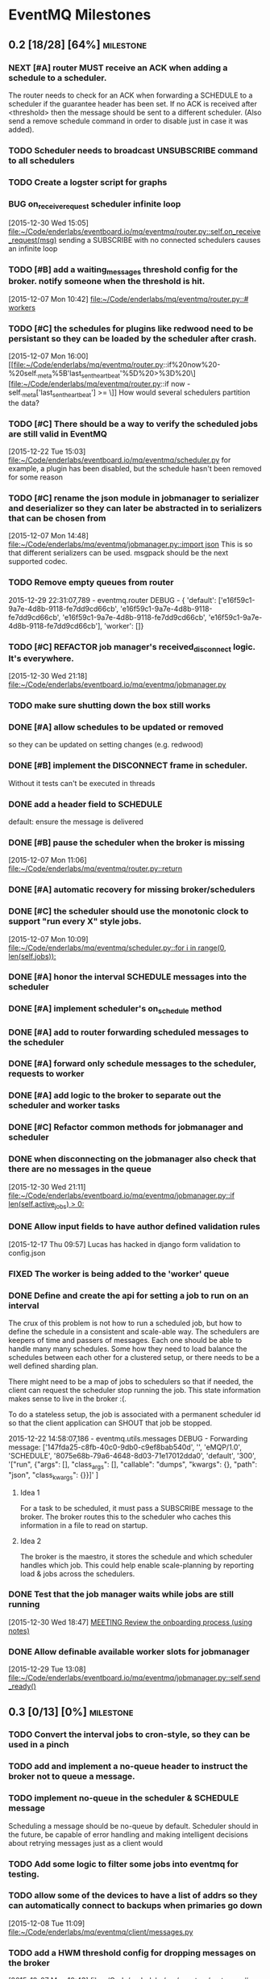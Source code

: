 * EventMQ Milestones
** 0.2 [18/28] [64%]                                              :milestone:
:PROPERTIES:
:ID:          2954195A-5456-4787-A27F-E64E3B3E84CA
:DESCRIPTION: Add support for scheduling messages. Bonus: Add support for
              Redwood integration
:END:
*** NEXT [#A] router MUST receive an ACK when adding a schedule to a scheduler.
:PROPERTIES:
:ID:       DF4440E7-58AC-4AE9-8991-F24934C0C370
:CREATED:   <2015-12-30 Wed 17:00>
:END:
:LOGBOOK:
CLOCK: [2015-12-30 Wed 16:59]--[2015-12-30 Wed 17:10] =>  0:11
:END:
The router needs to check for an ACK when forwarding a SCHEDULE to a
scheduler if the guarantee header has been set. If no ACK is received after
<threshold> then the message should be sent to a different scheduler. (Also
send a remove schedule command in order to disable just in case it was added).
*** TODO Scheduler needs to broadcast UNSUBSCRIBE command to all schedulers
*** TODO Create a logster script for graphs
*** BUG on_receive_request scheduler infinite loop
:PROPERTIES:
:ID:       8C5D596A-30B2-4EA1-A715-D3E613A19260
:END:
:LOGBOOK:
CLOCK: [2015-12-30 Wed 15:05]--[2015-12-30 Wed 15:06] =>  0:01
:END:
[2015-12-30 Wed 15:05]
[[file:~/Code/enderlabs/eventboard.io/mq/eventmq/router.py::self.on_receive_request(msg)]]
sending a SUBSCRIBE with no connected schedulers causes an infinite loop
*** TODO [#B] add a waiting_messages threshold config for the broker. notify someone when the threshold is hit.
:PROPERTIES:
:ID:       D233DFD8-67AD-4D55-B123-D75D4C898F9D
:END:
[2015-12-07 Mon 10:42]
[[file:~/Code/enderlabs/mq/eventmq/router.py::#%20workers][file:~/Code/enderlabs/mq/eventmq/router.py::#
workers]]
*** TODO [#C] the schedules for plugins like redwood need to be persistant so they can be loaded by the scheduler after crash.
:PROPERTIES:
:ID:       944903B8-BF73-4F73-82E0-4EFD07613118
:END:
[2015-12-07 Mon 16:00]
[[file:~/Code/enderlabs/mq/eventmq/router.py::if%20now%20-%20self._meta%5B'last_sent_heartbeat'%5D%20>%3D%20\][file:~/Code/enderlabs/mq/eventmq/router.py::if now - self._meta['last_sent_heartbeat'] >= \]]
How would several schedulers partition the data?
*** TODO [#C] There should be a way to verify the scheduled jobs are still valid in EventMQ
:PROPERTIES:
:ID:       C783B048-777D-424B-B788-D0DEE1C86E6E
:END:
:LOGBOOK:
CLOCK: [2015-12-22 Tue 15:17]--[2015-12-28 Mon 13:34] => 142:17
CLOCK: [2015-12-22 Tue 15:06]--[2015-12-22 Tue 15:11] =>  0:05
CLOCK: [2015-12-22 Tue 15:03]--[2015-12-22 Tue 15:06] =>  0:03
:END:
[2015-12-22 Tue 15:03]
[[file:~/Code/enderlabs/eventboard.io/mq/eventmq/scheduler.py]]
for example, a plugin has been disabled, but the schedule hasn't been removed
for some reason
*** TODO [#C] rename the json module in jobmanager to serializer and deserializer so they can later be abstracted in to serializers that can be chosen from
:PROPERTIES:
:ID:       E5CF91A2-92B7-4343-BAA4-DBFEDD9689CA
:END:
[2015-12-07 Mon 14:48]
[[file:~/Code/enderlabs/mq/eventmq/jobmanager.py::import%20json][file:~/Code/enderlabs/mq/eventmq/jobmanager.py::import json]]
This is so that different serializers can be used. msgpack should be the next
supported codec.
*** TODO Remove empty queues from router
:PROPERTIES:
:ID:       0258CB3A-6579-4AB0-BCEA-A60DCEF541B1
:END:
2015-12-29 22:31:07,789 - eventmq.router  DEBUG - {
'default':
 ['e16f59c1-9a7e-4d8b-9118-fe7dd9cd66cb',
  'e16f59c1-9a7e-4d8b-9118-fe7dd9cd66cb',
  'e16f59c1-9a7e-4d8b-9118-fe7dd9cd66cb',
  'e16f59c1-9a7e-4d8b-9118-fe7dd9cd66cb'],
'worker':
 []}
*** TODO [#C] REFACTOR job manager's received_disconnect logic. It's everywhere.
:PROPERTIES:
:ID:       F917AD57-A87E-4059-97D6-E7F572E8C569
:END:
[2015-12-30 Wed 21:18]
[[file:~/Code/enderlabs/eventboard.io/mq/eventmq/jobmanager.py]]
*** TODO make sure shutting down the box still works
*** DONE [#A] allow schedules to be updated or removed
so they can be updated on setting changes (e.g. redwood)
*** DONE [#B] implement the DISCONNECT frame in scheduler.
:PROPERTIES:
:ID:       E2D631BE-4F19-45FE-B695-BEAA71D27ADB
:END:
Without it tests can't be executed in threads
*** DONE add a header field to SCHEDULE
:PROPERTIES:
:ID:       700FE422-D105-4E59-A806-35868818FAA5
:END:
:LOGBOOK:
CLOCK: [2016-01-04 Mon 18:10]--[2016-01-04 Mon 18:35] =>  0:25
:END:
default: ensure the message is delivered
*** DONE [#B] pause the scheduler when the broker is missing
:PROPERTIES:
:ID:       FD0C4F74-4327-4DA3-B75E-367FB47E4595
:END:
[2015-12-07 Mon 11:06]
[[file:~/Code/enderlabs/mq/eventmq/router.py::return]]
*** DONE [#A] automatic recovery for missing broker/schedulers
:PROPERTIES:
:ID:       96C5AFF2-10E4-4ADD-926E-A44E31BD0610
:END:
*** DONE [#C] the scheduler should use the monotonic clock to support "run every X" style jobs.
:PROPERTIES:
:ID:       66AD528F-4344-48B1-8701-C0197B57EEC9
:END:
[2015-12-07 Mon 10:09]
[[file:~/Code/enderlabs/mq/eventmq/scheduler.py::for%20i%20in%20range(0,%20len(self.jobs)):][file:~/Code/enderlabs/mq/eventmq/scheduler.py::for i in range(0, len(self.jobs)):]]
*** DONE [#A] honor the interval SCHEDULE messages into the scheduler
:PROPERTIES:
:ID:       31931D55-626E-4FCA-A4DA-F1C1A9599DD7
:END:
*** DONE [#A] implement scheduler's on_schedule method
:LOGBOOK:
CLOCK: [2015-12-30 Wed 15:39]--[2015-12-30 Wed 16:09] =>  0:30
:END:
*** DONE [#A] add  to router forwarding scheduled messages to the scheduler
*** DONE [#A] forward only schedule messages to the scheduler, requests to worker
*** DONE [#A] add logic to the broker to separate out the scheduler and worker tasks
:PROPERTIES:
:ID:       B09080F1-AF53-4602-894E-726F4ED3DD3B
:END:
*** DONE [#C] Refactor common methods for jobmanager and scheduler
:LOGBOOK:
CLOCK: [2015-12-29 Tue 12:39]--[2015-12-29 Tue 12:46] =>  0:07
:END:
:PROPERTIES:
:ID:       2B6C8141-FE67-4D9F-B6BD-71106189444F
:END:
*** DONE when disconnecting on the jobmanager also check that there are no messages in the queue
[2015-12-30 Wed 21:11]
[[file:~/Code/enderlabs/eventboard.io/mq/eventmq/jobmanager.py::if%20len(self.active_jobs)%20>%200:][file:~/Code/enderlabs/eventboard.io/mq/eventmq/jobmanager.py::if len(self.active_jobs) > 0:]]
*** DONE Allow input fields to have author defined validation rules
:LOGBOOK:
CLOCK: [2015-12-17 Thu 09:57]--[2015-12-17 Thu 10:11] =>  0:14
:END:
:PROPERTIES:
:ID:       22300853-4262-4CC3-9145-1B2788FC3E8B
:JIRA:     [[https://eventboard.atlassian.net/browse/EB-2867][EB-2313]]
:END:
[2015-12-17 Thu 09:57]
Lucas has hacked in django form validation to config.json
*** FIXED The worker is being added to the 'worker' queue
*** DONE Define and create the api for setting a job to run on an interval
:LOGBOOK:
CLOCK: [2015-12-22 Tue 14:34]--[2015-12-22 Tue 15:03] =>  0:29
CLOCK: [2015-12-22 Tue 13:34]--[2015-12-22 Tue 14:34] =>  1:00
:END:
:PROPERTIES:
:ID:       3D337B7F-D145-4BD6-ABB8-862A7696D1CA
:END:
The crux of this problem is not how to run a scheduled job, but how to define
the schedule in a consistent and scale-able way. The schedulers are keepers of
time and passers of messages. Each one should be able to handle many many
schedules. Some how they need to load balance the schedules between each other
for a clustered setup, or there needs to be a well defined sharding plan.

There might need to be a map of jobs to schedulers so that if needed, the
client can request the scheduler stop running the job. This state information
makes sense to live in the broker :(.

To do a stateless setup, the job is associated with a permanent scheduler id so
that the client application can SHOUT that job be stopped.

2015-12-22 14:58:07,186 - eventmq.utils.messages  DEBUG - Forwarding message:
['147fda25-c8fb-40c0-9db0-c9ef8bab540d',
 '',
 'eMQP/1.0',
 'SCHEDULE',
 '8075e68b-79a6-4648-8d03-71e17012dda0',
 'default',
 '300',
 '["run", {"args": [], "class_args": [], "callable": "dumps", "kwargs": {},
   "path": "json", "class_kwargs": {}}]'
]
**** Idea 1
For a task to be scheduled, it must pass a SUBSCRIBE message to the broker. The
broker routes this to the scheduler who caches this information in a file to
read on startup.
**** Idea 2
The broker is the maestro, it stores the schedule and which scheduler handles
which job. This could help enable scale-planning by reporting load & jobs across
the schedulers.
*** DONE Test that the job manager waits while jobs are still running
:LOGBOOK:
CLOCK: [2015-12-30 Wed 18:47]--[2015-12-30 Wed 18:48] =>  0:01
:END:
[2015-12-30 Wed 18:47]
[[file:~/Code/org/eventmq.org::*MEETING%20Review%20the%20onboarding%20process%20(using%20notes)][MEETING Review the onboarding process (using notes)]]
*** DONE Allow definable available worker slots for jobmanager
:LOGBOOK:
CLOCK: [2015-12-29 Tue 13:08]--[2015-12-29 Tue 13:09] =>  0:01
:END:
[2015-12-29 Tue 13:08]
[[file:~/Code/enderlabs/eventboard.io/mq/eventmq/jobmanager.py::self.send_ready()]]
** 0.3 [0/13] [0%]                                               :milestone:
:PROPERTIES:
:ID:       75C7D0B7-F856-4F2C-8631-637ADCBB873C
:END:
*** TODO Convert the interval jobs to cron-style, so they can be used in a pinch
:PROPERTIES:
:ID:       27CCAF1E-D9B8-496F-A4C2-17E0274D3900
:END:
*** TODO add and implement a no-queue header to instruct the broker not to queue a message.
:PROPERTIES:
:ID:       D9C4ACCD-4AA2-4228-A4FD-C3B9CAA3B8CD
:END:
*** TODO implement no-queue in the scheduler & SCHEDULE message
:PROPERTIES:
:ID:       63263BEB-08E3-462F-98F5-2A33055C2828
:END:
Scheduling a message should be no-queue by default.
Scheduler should in the future, be capable of error handling and making
intelligent decisions about retrying messages just as a client would
*** TODO Add some logic to filter some jobs into eventmq for testing.
:PROPERTIES:
:ID:       845EBCE7-0A28-48C2-8137-0B093438789E
:END:
*** TODO allow some of the devices to have a list of addrs so they can automatically connect to backups when primaries go down
:PROPERTIES:
:ID:       AD07CE78-1196-42A4-A59F-49B53AC1AB12
:END:
[2015-12-08 Tue 11:09]
[[file:~/Code/enderlabs/mq/eventmq/client/messages.py]]
*** TODO add a HWM threshold config for dropping messages on the broker
:PROPERTIES:
:ID:       AC5F7015-AE5F-4EFF-95D0-48E07164C345
:END:
[2015-12-07 Mon 10:43]
[[file:~/Code/enderlabs/mq/eventmq/router.py::#%20workers][file:~/Code/enderlabs/mq/eventmq/router.py::# workers]]

*** TODO receiver.listen - define exception for not being ready to listen/connect/etc
:PROPERTIES:
:ID:       03230F9A-6A66-40BB-8A6C-E991A2BBFF7B
:END:
*** TODO EB; add eventmq to the production.txt requriements somehow. it's private and needs an ssh key currently
:PROPERTIES:
:ID:       79C5893F-1EC0-4946-8E96-61F2F07FB78B
:END:
[2015-12-07 Mon 15:28]
[[file:~/Code/enderlabs/eventboard.io/apps/integrations/plugins/hooks.py]]
*** TODO EB INTEGRATIONS sign up for new box.com account to replace oauth2 string.
:PROPERTIES:
:ID:       14A6A422-B048-41FA-B966-81C2213592C3
:END:
:LOGBOOK:
CLOCK: [2015-12-15 Tue 14:15]--[2015-12-15 Tue 14:16] =>  0:01
CLOCK: [2015-12-15 Tue 13:15]--[2015-12-15 Tue 14:15] =>  1:00
CLOCK: [2015-12-15 Tue 12:57]--[2015-12-15 Tue 13:14] =>  0:17
:END:
:PROPERTIES:
:ID:       A5E1FEEC-4CE8-4190-9CF8-F0BFF4C93A98
:END:
[2015-12-15 Tue 12:57]
Tell will to have the company re-authorize the addon.
*** TODO Take into account other queues that might have waiting messages when a worker returns from duty
:PROPERTIES:
:ID:       2FE9EB47-97AD-447C-9842-BB59A44BAA5A
:END:
:LOGBOOK:
CLOCK: [2015-12-15 Tue 15:57]--[2015-12-15 Tue 18:45] =>  2:48
:END:
:PROPERTIES:
:ID:       B4F5DCB3-AFD5-40ED-9637-FAAE72AC3D5B
:END:
[2015-12-15 Tue 15:57]
[[file:~/Code/enderlabs/mq/eventmq/router.py::if%20self.workers%5Bsender%5D%5B'queues'%5D%20in%20self.waiting_messages:][file:~/Code/enderlabs/mq/eventmq/router.py::if
self.workers[sender]['queues'] in self.waiting_messages:]]

*** TODO Fix the log messages so they include things like their own name, and the message id that's being processed
:PROPERTIES:
:ID:       8647F983-2209-4A23-ABE7-99431B4CA9FF
:END:
*** TODO Add logic to end the meeting for longer than the impromptu meeting length if needed
:PROPERTIES:
:ID:       4A4EAE0D-AF69-4A19-A96D-102F08B4F7BA
:END:
:LOGBOOK:
CLOCK: [2015-12-17 Thu 17:41]--[2015-12-17 Thu 18:25] =>  0:44
:END:
:PROPERTIES:
:ID:       C06DD0AC-382F-455A-8C8B-2CD29DE8C1D5
:END:
[2015-12-17 Thu 17:41]
[[file:~/Code/enderlabs/eventboard.io/apps/integrations/plugins/redwood/rw.py::end%3Ddt_last_motion%20%2B%20datetime.timedelta(][file:~/Code/enderlabs/eventboard.io/apps/integrations/plugins/redwood/rw.py::end=dt_last_motion + datetime.timedelta(]]
*** TODO User configurable Impromptu event length
:PROPERTIES:
:ID:       82B3B512-5B5E-4EC2-8B58-4AC6D80DC52B
:END:
:LOGBOOK:
CLOCK: [2015-12-16 Wed 18:09]--[2015-12-16 Wed 18:10] =>  0:01
:END:
:PROPERTIES:
:ID:       01D856B2-834D-4525-963E-EB4FF84E2953
:END:
[2015-12-16 Wed 18:09]
[[file:~/Code/enderlabs/eventboard.io/apps/integrations/plugins/redwood/rw.py::ebroom%20%3D%20Room.objects.get(pk%3Dself.room_map%5Broom_name%5D)][file:~/Code/enderlabs/eventboard.io/apps/integrations/plugins/redwood/rw.py::ebroom = Room.objects.get(pk=self.room_map[room_name])]]
** 0.4 [0/1] [0%]                                                :milestone:
:PROPERTIES:
:ID:       51BE0128-D29C-4505-9500-2E29C8BA2F7C
:END:
*** TODO Update MultiProcess worker to use long running processes
:PROPERTIES:
:ID:       3AF0E4C7-406D-4537-8A9D-880FA5AC3049
:CREATED:    <2015-12-30 Wed 13:19>
:END:
Each time a task is run, the entire Django stack is loaded into memory. If the
processes were persistent then the loading would only have to happen once.
 - [ ] When a job changes some setting globally, or loads a model that is cached
       how is it cleared so it doesn't poision the task that comes after it?
** 0.5 [/] [%]                                                   :milestone:
:PROPERTIES:
:ID:       FC367F0D-E119-4261-A65E-7955C620C3C6
:END:
** Initiatives
:PROPERTIES:
:ID:       7A7C2BE1-A14D-4246-8915-AEC4FF86932C
:END:
*** Interactive debug mode
:PROPERTIES:
:ID:       279381C8-D6EA-41BF-BD2D-B3C1227C2A8B
:END:
This is a command line utility (with an interactive mode) that can interact with
the devices. Akin to EBTerminal
**** Tasks [0/2] [0%]
:PROPERTIES:
:ID:       6EBD16C1-8A74-48BE-A447-10CFF1F966C1
:END:
***** TODO TRACE frame in all messages
:PROPERTIES:
:ID:       DE977097-A6E9-4D2C-8F58-525D6B0E4534
:END:
This needs to contain some searchable list of values that can be filtered on
using a trace command. E.g. company_id:139,user_id:4892
***** TODO TRACE command
:PROPERTIES:
:ID:       FC38A986-BD17-47D1-991C-B41CB8A2BE16
:END:
Enables a mode in the device that filters using the trace frame to enable
log display for the messages that meet the criteria.
For example, this would display only log messages that pertain to processing
messages with a matching trace frame
TRACE
company_id:139
** Hopper
:PROPERTIES:
:ID:       E51EF95C-4E7A-4697-855B-572A89AC3F00
:END:
*** TODO Add Ruby support
*** TODO allow a client to PUBLISH a request for all scheduler's schedules
:PROPERTIES:
:ID:       CC702374-EFB5-47BB-BAB1-3BB1DBF62684
:END:
*** TODO how to add socket to defer_job and allow django to set a socket globally?
:PROPERTIES:
:ID:       3B53CF21-D99D-44BA-935B-85D1AF2E25E9
:END:
[2015-12-08 Tue 10:29]
[[file:~/Code/enderlabs/mq/eventmq/client/messages.py::}%5D][file:~/Code/enderlabs/mq/eventmq/client/messages.py::}]]]
*** TODO allow the broker to take args specifying queues.
:PROPERTIES:
:ID:       8A184188-303E-447C-9199-62265F1A3E10
:CREATED:  <2015-12-30 Wed 13:36>
:END:
this will allow messages to be queued by the broker while workers are starting up.
*** TODO Implement a json parser
:PROPERTIES:
:ID:       8C78C973-DF73-450B-B937-1FD315F1F977
:END:
:LOGBOOK:
CLOCK: [2015-12-16 Wed 11:07]--[2015-12-16 Wed 11:09] =>  0:02
:END:
:PROPERTIES:
:ID:       A7F70D04-5CC1-4615-91BA-86D59220F9CA
:END:
[2015-12-16 Wed 11:07]
[[file:~/Code/enderlabs/eventboard.io/apps/integrations/plugins/redwood/__init__.py]]
Reading the data from the buffer would be ideal for organizations with huge
datasets (e.g. Facebook). Version 2.0 should focus on rewriting the logic to do this.
*** TODO Move version to 0.8 and 0.9 when the analytics and integrations platforms become 1.0 stable
:PROPERTIES:
:ID:       9B65290F-F54D-46F3-8E3E-59B80BC9A6A5
:END:
[2015-12-16 Wed 10:29]
*** TODO how do integrations define 3rd party modules that they require?
:PROPERTIES:
:ID:       FECB57F0-9283-4174-BC4B-3372C4952600
:END:
[2015-12-16 Wed 11:17]
[[file:~/Code/enderlabs/eventboard.io/apps/integrations/plugins/redwood/__init__.py::class%20Redwood(PluginBase):][file:~/Code/enderlabs/eventboard.io/apps/integrations/plugins/redwood/__init__.py::class Redwood(PluginBase):]]
*** TODO Research the linger option in the close.
:PROPERTIES:
:ID:       DA9C1CA7-3256-4DD5-99BF-B4FC3A2FE2BC
:END:
:LOGBOOK:
CLOCK: [2015-12-15 Tue 19:26]--[2015-12-15 Tue 19:27] =>  0:01
:END:
:PROPERTIES:
:ID:       DDE57756-0D2F-44CE-9E25-46DD12323A4C
:END:
[2015-12-15 Tue 19:26]
[[file:~/Code/enderlabs/eventboard.io/apps/integrations/plugins/hooks.py::socket.zsocket.close()]]
Connect and send aren't going to block but the message needs to be sent before the socket is actually closed
*** TODO there should be intelligent sender id handling on the ROUTER socket provider
:PROPERTIES:
:ID:       64FD1C68-8812-4B0A-BACE-FDD38EAF59A7
:END:
  ROUTER sockets receive the sender_id. Instead of reimplementing handling
  directly in the device, one of the classes.py bases should handle this better

# Local Variables:
# mode: org
# org-todo-keyword-faces: (("ANSWER" . "orange") ("ARCHIVED" . "blue") ("DATE" . "red") ("NEXT" . "#de5577") ("WAITING" . "orange"))
# End:
*** TODO remove watchtower as a requirement from eventmq
:PROPERTIES:
:ID:       22234AA6-2566-45CB-96F8-F458FD275521
:END:
[2015-12-08 Tue 16:03]
[[file:~/Code/enderlabs/mq/eventmq/sender.py]]
*** TODO convert all the c-style string replacement with .format
:PROPERTIES:
:ID:       D8298E1B-B7FE-492C-AF10-2095EB31B57B
:END:
[2015-12-08 Tue 10:09]
[[file:~/Code/enderlabs/mq/eventmq/client/messages.py::'class_kwargs':%20None][file:~/Code/enderlabs/mq/eventmq/client/messages.py::'class_kwargs': None]]
*** TODO plugins should log to their company/plugin so the company can debug :EventMQ 1.0:
:PROPERTIES:
:ID:       192A6616-F228-4BD3-8071-6E069809F82F
:END:
:LOGBOOK:
:END:
:PROPERTIES:
:ID:       A4C56CE9-B5F1-4AC0-A138-AD3C006016F6
:END:
[2015-12-14 Mon 14:38]
Before calling it 1.0, the plugin should be putting it's logs somewhere that the
company it's running for can see what it's doing.
*** TODO All Device objects should inherit from a base device class :EventMQ 1.0:
:PROPERTIES:
:ID:       5670DFCD-6B04-4D31-8D2C-E79C72498291
:END:
The class should define common things such as `self._meta`
*** TODO 100% test coverage with some functional tests & benchmarks :EventMQ 1.0:
:PROPERTIES:
:ID:       4C027E33-A368-4E99-B040-C29E552345B9
:END:
:LOGBOOK:
CLOCK: [2015-12-15 Tue 15:48]--[2015-12-15 Tue 15:57] =>  0:09
CLOCK: [2015-12-15 Tue 15:22]--[2015-12-15 Tue 15:48] =>  0:26
:END:
:PROPERTIES:
:ID:       50946F16-EE38-427B-B897-A63AD92B0473
:END:
[2015-12-15 Tue 15:22]
[[file:~/Code/enderlabs/mq/eventmq/jobmanager.py::self.poller.unregister(self.incoming)]]

*** TODO Target PyCharm as the official plugin creator.
:PROPERTIES:
:ID:       C8124C2E-24CB-4F5B-999E-CB749A253F58
:END:
:LOGBOOK:
CLOCK: [2015-12-17 Thu 17:33]--[2015-12-17 Thu 17:41] =>  0:08
CLOCK: [2015-12-17 Thu 16:55]--[2015-12-17 Thu 17:32] =>  0:37
CLOCK: [2015-12-17 Thu 16:40]--[2015-12-17 Thu 16:54] =>  0:14
:END:
:PROPERTIES:
:ID:       609F983E-654E-4AA9-BD05-D614B03A7617
:END:
[2015-12-17 Thu 16:40]

*** TODO Come up with a better plan for redwood's self.save_data/save_settings so the saves are batched
:PROPERTIES:
:ID:       30049D1F-C95B-4DCD-A589-716CBB4878BC
:END:
:LOGBOOK:
CLOCK: [2015-12-17 Thu 18:25]--[2015-12-17 Thu 18:41] =>  0:16
:END:
:PROPERTIES:
:ID:       73FA4D98-7ED9-4DF0-B5A1-FDB2DE4DCA49
:END:
[2015-12-17 Thu 18:25]
[[file:~/Code/enderlabs/eventboard.io/apps/integrations/plugins/redwood/rw.py::self.save_data()]]
If too many of these show up within the loop, then it's going to slow down
everything. Add something (at the top of the loop) that checks to see if the
settings/config are dirty, if they are, then save it.
*** TODO Test for daylight savings time
:PROPERTIES:
:ID:       2CF6F1F5-3291-4E67-9059-076DD210FBEF
:END:
:LOGBOOK:
CLOCK: [2015-12-18 Fri 11:15]--[2015-12-18 Fri 11:24] =>  0:09
CLOCK: [2015-12-18 Fri 11:11]--[2015-12-18 Fri 11:15] =>  0:04
CLOCK: [2015-12-17 Thu 19:54]--[2015-12-18 Fri 11:10] => 15:16
:END:
:PROPERTIES:
:ID:       75DAA1F0-27EB-4BD4-865E-02715B7C24AC
:END:
[2015-12-17 Thu 19:54]
[[file:~/Code/enderlabs/eventboard.io/apps/integrations/plugins/redwood/tests.py::now%20%3D%20int(time.time())][file:~/Code/enderlabs/eventboard.io/apps/integrations/plugins/redwood/tests.py::now = int(time.time())]]
If Redwood's currentTime is on DST, and we are not (e.g. in the east coast)
If we are and Redwood is not (e.g. in the west coast)
*** TODO Test-mode with the Django environment warmed up once?
:PROPERTIES:
:ID:       6E2CFD3C-7AE4-4B37-866E-BD697F07BC8B
:END:
[2015-12-17 Thu 19:45]
It takes awhile to import all of the modules that we use. If there is a way to
keep that environment warmed up it should result in a performance increase.
*** TODO Revisit Eventboard vagrant's logging setup. Make it personalizable
:PROPERTIES:
:ID:       EF74FFEC-098E-4750-9F32-EF55A7579A86
:END:
:LOGBOOK:
CLOCK: [2015-12-17 Thu 17:32]--[2015-12-17 Thu 17:33] =>  0:01
:END:
:PROPERTIES:
:ID:       F7402D2F-8D1F-4F24-BBAD-CA88FE05A285
:END:
[2015-12-17 Thu 17:32]
[[file:~/Code/enderlabs/eventboard.io/apps/eventboard/settings/local_settings.py::'level':%20'DEBUG',][file:~/Code/enderlabs/eventboard.io/apps/eventboard/settings/local_settings.py::'level': 'DEBUG',]]
*** TODO Add a logging level to log raw data for a 'replication/backup/bin?/wal? log'?
:PROPERTIES:
:ID:       238EDFBB-24A6-4FD8-B434-F2A28B02A41F
:END:
:LOGBOOK:
CLOCK: [2015-12-16 Wed 21:53]--[2015-12-16 Wed 21:54] =>  0:01
:END:
:PROPERTIES:
:ID:       F933F84D-1F2C-44AA-9405-363E2CBBEA5D
:END:
[2015-12-16 Wed 21:53]
*** TODO Make eventboard.settings.base_test.py:10 a toggleable option from local_settings
:PROPERTIES:
:ID:       DC4A957C-FF72-4928-B942-273E7FFF64E8
:END:
:LOGBOOK:
CLOCK: [2015-12-16 Wed 20:02]--[2015-12-16 Wed 20:03] =>  0:01
:END:
:PROPERTIES:
:ID:       5D285CC2-0886-455F-8891-9303F5BCF165
:END:
[2015-12-16 Wed 20:02]
local_settings should be for developers only. used to tweak the system
*** TODO Possibly add back in the lag peice to Redwood.
:PROPERTIES:
:ID:       06DB7F22-56FF-4623-BC79-9B1DFE33B77C
:END:
:LOGBOOK:
CLOCK: [2015-12-16 Wed 17:33]--[2015-12-16 Wed 17:35] =>  0:02
:END:
:PROPERTIES:
:ID:       D13B2C3F-4B18-4105-A1FE-9D3DF3B17653
:END:
[2015-12-16 Wed 17:33]
[[file:~/Code/enderlabs/eventboard.io/apps/integrations/plugins/redwood/rw.py::now%20%3D%20int(data%5B'currentTime'%5D)%20#%20add%20%2Blag%20to%20make%20up%20for%20seconds?][file:~/Code/enderlabs/eventboard.io/apps/integrations/plugins/redwood/rw.py::now = int(data['currentTime']) # add +lag to make up for seconds?]]
Possibly divide the number by 2 to account for the first half of the request
where it wasn't that time.
Possibly subtract the seconds difference from now() and the reported redwood
room, assuming the clocks are in sync. ** Document setting this up in Redwood
*** TODO Create a test framework for testing all the plugins, including o365
:PROPERTIES:
:ID:       52D6BA64-0293-45ED-8B4C-E19DE224EB40
:END:
:LOGBOOK:
CLOCK: [2015-12-16 Wed 14:26]--[2015-12-16 Wed 14:27] =>  0:01
:END:
:PROPERTIES:
:ID:       10E793E3-BAF8-4C8C-B405-F3ACDA4251AA
:END:
[2015-12-16 Wed 14:26]
[[file:~/Code/enderlabs/eventboard.io/apps/integrations/plugins/redwood/tests.py]]
*** TODO monitor that the actual processes are serving the content expected on a server, not just that it is up
:PROPERTIES:
:ID:       C02480E1-8E61-46ED-8416-317EA3006225
:END:
[2015-12-15 Tue 14:15]
3 of the 5 webservers had frozen or dead gunircorn processes.
*** TODO Schedule meeting with Insights to ask them how they are using "EVENT_CHANGE" if there are going to be a lot of very specific event_change types.
:PROPERTIES:
:ID:       4A31C47A-E635-41D1-BEC6-68D6281483EA
:END:
:LOGBOOK:
CLOCK: [2015-12-22 Tue 11:11]--[2015-12-22 Tue 11:12] =>  0:01
:END:
[2015-12-22 Tue 11:11]
They will need to be more or less dynamic without a "Choices" helper otherwise
the data structure is going to get out of hand. The data for the specific types
should live in their specific implementation (e.g. Redwood_Cancellation))
*** TODO Don't silently drop non-ack messages while waiting for an ack at startup.
:PROPERTIES:
:ID:       B7C79866-C7CD-4898-A654-7960EE185046
:END:
:LOGBOOK:
CLOCK: [2015-12-29 Tue 13:09]--[2015-12-29 Tue 13:11] =>  0:02
CLOCK: [2015-12-29 Tue 12:46]--[2015-12-29 Tue 13:08] =>  0:22
:END:
[2015-12-29 Tue 12:46]
[[file:~/Code/enderlabs/eventboard.io/mq/eventmq/utils/classes.py::#%20TODO%20This%20will%20silently%20drop%20messages%20that%20aren't%20ACK][file:~/Code/enderlabs/eventboard.io/mq/eventmq/utils/classes.py::# TODO This will silently drop messages that aren't ACK]]

*** TODO How to prevent duplicate schedules from being executed?
:PROPERTIES:
:ID:       E0E19A5F-D230-4F47-AB76-F76FCD07D542
:END:
:LOGBOOK:
CLOCK: [2015-12-30 Wed 21:23]--[2015-12-30 Wed 21:24] =>  0:01
:END:
:PROPERTIES:
:CREATED: <2015-12-30 Wed 21:23>
:END:
if a schedule for the same thing is received more than once, the scheduler will
happily execute all jobs. How can this be prevented in the plugin system. Does
it need prevented in eventmq core?
*** TODO !!!! It sounds like they will want to have user plugins, that needs to be accounted for.
:PROPERTIES:
:ID:       0D298B52-EDB2-4DFD-A3B8-AF3849A348C1
:END:
[2015-12-22 Tue 15:17]
[[file:~/Code/enderlabs/eventboard.io/apps/integrations/plugins/hooks.py::socket.connect(addr%3D'tcp://127.0.0.1:47290')][file:~/Code/enderlabs/eventboard.io/apps/integrations/plugins/hooks.py::socket.connect(addr='tcp://127.0.0.1:47290')]]
*** TODO the eventboard plugin.hooks.schedule method needs to define some way that the company id can be passed to the plugin.
:PROPERTIES:
:ID:       2CABD377-FE25-4E9F-870B-A1A22706841B
:END:
:LOGBOOK:
CLOCK: [2015-12-22 Tue 15:11]--[2015-12-22 Tue 15:17] =>  0:06
:END:
[2015-12-22 Tue 15:11]
[[file:~/Code/enderlabs/eventboard.io/apps/integrations/plugins/hooks.py]]
*** TODO The new integrations.plugins.hooks.publish hook needs to have a config value specify the broker address
:PROPERTIES:
:ID:       2A1F725A-6C7B-4D42-9674-CAD6A9D412B1
:END:
[2015-12-22 Tue 15:06]
[[file:~/Code/enderlabs/eventboard.io/apps/integrations/plugins/hooks.py::socket.connect(addr%3D'tcp://127.0.0.1:47290')][file:~/Code/enderlabs/eventboard.io/apps/integrations/plugins/hooks.py::socket.connect(addr='tcp://127.0.0.1:47290')]]
*** TODO Last Value Caching. Add an option to send the last value to a connecting worker?
:PROPERTIES:
:ID:       CB99FB3D-4C1B-42AE-BFC6-B0167B806A9D
:END:
[2015-12-22 Tue 14:34]
*** TODO When receiving an invalid message from the router, don't just ignore it
:PROPERTIES:
:ID:       465B5CA2-8433-4E9D-8975-AF3CFAAFFDF7
:END:
:LOGBOOK:
CLOCK: [2015-12-29 Tue 13:11]--[2015-12-29 Tue 13:12] =>  0:01
:END:
[2015-12-29 Tue 13:11]
[[file:~/Code/enderlabs/eventboard.io/mq/eventmq/utils/classes.py::return]]
*** TODO Add the ability to shutdown a cluster
The router would send DISCONNECT messages to everything, then it would itself
shutdown. Require and log a reason why the cluster was shutdown
** Milestone Archive
:PROPERTIES:
:ID:       F993214D-CFAD-49A8-84C5-40BE3B730B58
:END:
*** 0.1 [10/10] [100%]                                          :milestone:
:PROPERTIES:
:ID:       F200B701-97E4-41B4-A6F5-C9529AD224AF
:END:
To use, open two terminal windows, run ./bin/router in one and ./bin/worker in
the other. Use the following code to try it out:
#+begin_src python
import logging

from eventmq import defer_job

f = logging.Formatter('%(asctime)s - %(name)s  %(levelname)s - %(message)s')
h = logging.StreamHandler()
h.setFormatter(f)

logger = logging.getLogger(__name__)

for h in logger.handlers:
    logger.removeHandler(h)

logger.addHandler(h)

def hello_world(s):
    """
    outputs `s` in the logger under INFO
    """
    logger.info(str(s))

defer_job(hello_world, args=("Hello World!",))
#+end_src

You should see Hello World print out in the worker window.

**** DONE defer_job function for deferring callable to an external worker. optionally
:PROPERTIES:
:ID:       5A1057CA-3A93-492D-B1BD-5F44A10A843B
:END:
specify class instantiation information (args, kwargs) for methods.
**** DONE Execute current plugin jobs in worker.
:LOGBOOK:
CLOCK: [2015-12-14 Mon 12:26]--[2015-12-14 Mon 13:00] =>  0:34
CLOCK: [2015-12-14 Mon 12:06]--[2015-12-14 Mon 12:17] =>  0:11
:END:
:PROPERTIES:
:ID:       22BE9CA4-6A70-4C69-8775-269098A09E75
:END:
**** DONE The job manager needs to check path for a colon. If one exists instantiate the object
:PROPERTIES:
:ID:       F4CED12E-9FB4-4BBD-96A1-868C10D01AD2
:END:
[2015-12-07 Mon 10:08]
[[file:~/Code/enderlabs/mq/bin/send_msg::'args':%20('arg1',%20'arg2'),][file:~/Code/enderlabs/mq/bin/send_msg::'args': ('arg1', 'arg2'),]]

**** DONE import eventmq.client.messages.defer_job so it can be imported via w/ eventmq import defer_job
:PROPERTIES:
:ID:       D95393F0-5614-472B-B078-AC6138721F5B
:END:
[2015-12-07 Mon 10:32]

**** FIXED sometimes worker dies on startup
:PROPERTIES:
:ID:       03D735AC-F1E7-4DD1-8753-8AD20F4D40B3
:END:
[2015-12-07 Mon 10:57]
if there is an old message on the buffer then when the router starts it crashes:
Traceback (most recent call last):
  File "./bin/router", line 9, in <module>
    r.start()
  File "/Users/jason/Code/enderlabs/mq/eventmq/router.py", line 96, in start
    self._start_event_loop()
  File "/Users/jason/Code/enderlabs/mq/eventmq/router.py", line 108, in _start_event_loop
    self.on_receive_request(msg)
  File "/Users/jason/Code/enderlabs/mq/eventmq/router.py", line 266, in on_receive_request
  worker_addr = self.queues[queue_name].pop()
**** FIXED Router crashes when fwdmsg to dead worker
Updated fwd_emqp_router_message to raise an EventMQError instead of passing the ZMQError upstream

Fixed by catching the exeception and calling the process method recursively
:LOGBOOK:
CLOCK: [2015-12-14 Mon 13:50]--[2015-12-14 Mon 14:28] =>  0:38
CLOCK: [2015-12-14 Mon 12:17]--[2015-12-14 Mon 12:26] =>  0:09
CLOCK: [2015-12-14 Mon 11:45]--[2015-12-14 Mon 11:49] =>  0:04
:END:
:PROPERTIES:
:ID:       1C45D4E4-4636-413A-ADB1-5C7D3A671AF1
:END:
***** Traceback (most recent call last):
:PROPERTIES:
:ID:       B36689ED-9B28-4CC9-883F-53D2A8C72E18
:END:
  File "./bin/router", line 9, in <module>
    r.start()
  File "/home/vagrant/.virtualenvs/eventboard/local/lib/python2.7/site-packages/eventmq/router.py", line 96, in start
    self._start_event_loop()
  File "/home/vagrant/.virtualenvs/eventboard/local/lib/python2.7/site-packages/eventmq/router.py", line 108, in _start_event_loop
    self.on_receive_request(msg)
  File "/home/vagrant/.virtualenvs/eventboard/local/lib/python2.7/site-packages/eventmq/router.py", line 314, in on_receive_request
    fwdmsg(self.outgoing, worker_addr, msg[1:])  # strip off the client id
  File "/home/vagrant/.virtualenvs/eventboard/local/lib/python2.7/site-packages/eventmq/utils/messages.py", line 146, in fwd_emqp_router_message
    socket.zsocket.send_multipart([recipient_id, ] + payload)
  File "/home/vagrant/.virtualenvs/eventboard/local/lib/python2.7/site-packages/zmq/sugar/socket.py", line 329, in send_multipart
    self.send(msg, SNDMORE|flags, copy=copy, track=track)
  File "zmq/backend/cython/socket.pyx", line 617, in zmq.backend.cython.socket.Socket.send (zmq/backend/cython/socket.c:6625)
  File "zmq/backend/cython/socket.pyx", line 664, in zmq.backend.cython.socket.Socket.send (zmq/backend/cython/socket.c:6363)
  File "zmq/backend/cython/socket.pyx", line 199, in zmq.backend.cython.socket._send_copy (zmq/backend/cython/socket.c:2492)
  File "zmq/backend/cython/checkrc.pxd", line 25, in zmq.backend.cython.checkrc._check_rc (zmq/backend/cython/socket.c:7535)
  zmq.error.ZMQError: No route to host

***** 2015-12-14 14:11:09,674 - eventmq.router  ERROR - No route to host
:PROPERTIES:
:ID:       CA47D7CE-6707-43BA-B501-C1BA2CFE70C3
:END:
Traceback (most recent call last):
  File "/home/vagrant/.virtualenvs/eventboard/local/lib/python2.7/site-packages/eventmq/router.py", line 320, in on_receive_request
    fwdmsg(self.outgoing, worker_addr, msg[1:])  # strip off the client id
  File "/home/vagrant/.virtualenvs/eventboard/local/lib/python2.7/site-packages/eventmq/utils/messages.py", line 155, in fwd_emqp_router_message
    raise exceptions.PeerGoneAwayError(e)
PeerGoneAwayError: No route to host
**** DONE [#A] Run the actual functions somewhere else.       :jobmanager:
:LOGBOOK:
CLOCK: [2015-12-15 Tue 12:28]--[2015-12-15 Tue 12:57] =>  0:29
:END:
:PROPERTIES:
:ID:       7B68F9B3-D3C2-4D20-8B49-F50E113A74AF
:END:
[2015-12-07 Mon 14:39]
Doing this will free up the event loop to continue sending heartbeat commands to
prevent disconnects.
**** DONE implement credit-based flow control so job managers spin up a sane number of jobs :jobmanager:
:LOGBOOK:
CLOCK: [2015-12-15 Tue 18:58]--[2015-12-15 Tue 20:47] =>  1:49
CLOCK: [2015-12-15 Tue 18:45]--[2015-12-15 Tue 18:58] =>  0:13
CLOCK: [2015-12-15 Tue 14:55]--[2015-12-15 Tue 15:22] =>  0:27
CLOCK: [2015-12-15 Tue 14:19]--[2015-12-15 Tue 14:39] =>  0:20
:END:
:PROPERTIES:
:ID:       325D6E54-C821-4FAE-B2D4-CB7AE66BC986
:END:
- [X] A JobManager SHOULD send as many READY request messages as jobs it would like to
run concurrently. The Router MUST keep track of each ready request in a waiting
worker queue. The Router could have a data structure to track these similar to
this: (('worker uuid', 'READY message uuid')) so that if need be the message can
be referred to.
- [X] As the Router accepts jobs it cycle through the worker queue passing jobs to the
workers.
- [X] The JobManager should be logging worker output so that the entirety of a
message's job can be traced out.
**** FIXED When a second worker joins, it is immediatly disconnected from the router :router:
:LOGBOOK:
:END:
:PROPERTIES:
:ID:       5DC671EB-8C37-4DE7-8863-D77494DE4CE9
:END:
[2015-12-14 Mon 15:35]
**** DONE spwan jobs in jobmanager based on message           :jobmanager:
:PROPERTIES:
:ID:       C397FCC8-2AE5-4129-8663-F1B42B7A3CD1
:END:
[2015-12-06 Sun 22:10]
* Deployment 0.1 & test plugins
** DELEGATED Trent to spin up a high memory for broker, and a high cpu for worker
:PROPERTIES:
:ID:       9522397F-B17A-47AC-939B-FD4C5BB3DBE2
:JIRA:     [[https://eventboard.atlassian.net/browse/SYS-35][SYS-35]]
:END:
** TODO Define a better configuration system
** TODO Make a pip installable eventmq (setup.py) (or libs/modified)
** TODO Update EB requirements
** TODO update the hard coded addresses in integrations.plugins.hooks with settings
** TODO convert the existing plugins to not pass model objects around
** TODO Merge EB branch supporting eventmq, then test it with the existing plugins
** TODO test the code thoroughly
** TODO Enable Cloudwatch logging on the servers
** TODO Deploy the code
** DONE Merge David's Slack branch
* Before open sourcing
